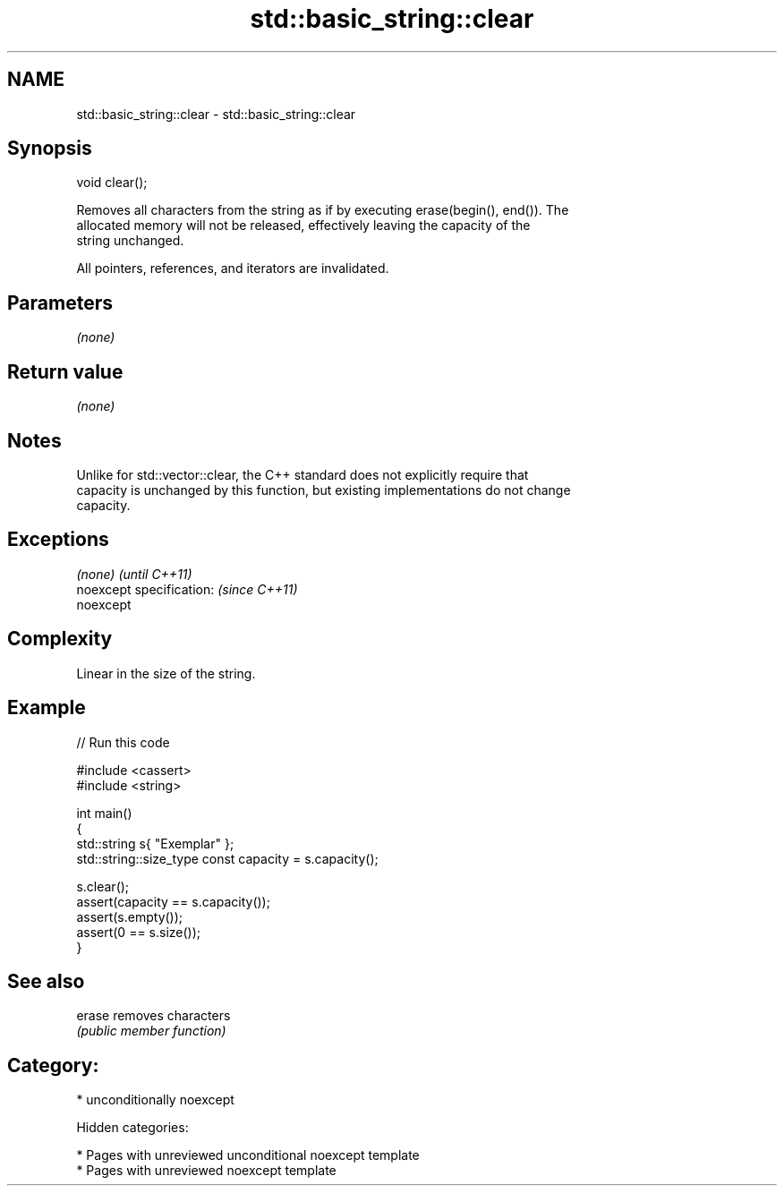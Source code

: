 .TH std::basic_string::clear 3 "2018.03.28" "http://cppreference.com" "C++ Standard Libary"
.SH NAME
std::basic_string::clear \- std::basic_string::clear

.SH Synopsis
   void clear();

   Removes all characters from the string as if by executing erase(begin(), end()). The
   allocated memory will not be released, effectively leaving the capacity of the
   string unchanged.

   All pointers, references, and iterators are invalidated.

.SH Parameters

   \fI(none)\fP

.SH Return value

   \fI(none)\fP

.SH Notes

   Unlike for std::vector::clear, the C++ standard does not explicitly require that
   capacity is unchanged by this function, but existing implementations do not change
   capacity.

.SH Exceptions

   \fI(none)\fP                  \fI(until C++11)\fP
   noexcept specification: \fI(since C++11)\fP
   noexcept

.SH Complexity

   Linear in the size of the string.

.SH Example

   
// Run this code

 #include <cassert>
 #include <string>

 int main()
 {
     std::string s{ "Exemplar" };
     std::string::size_type const capacity = s.capacity();

     s.clear();
     assert(capacity == s.capacity());
     assert(s.empty());
     assert(0 == s.size());
 }

.SH See also

   erase removes characters
         \fI(public member function)\fP

.SH Category:

     * unconditionally noexcept

   Hidden categories:

     * Pages with unreviewed unconditional noexcept template
     * Pages with unreviewed noexcept template
